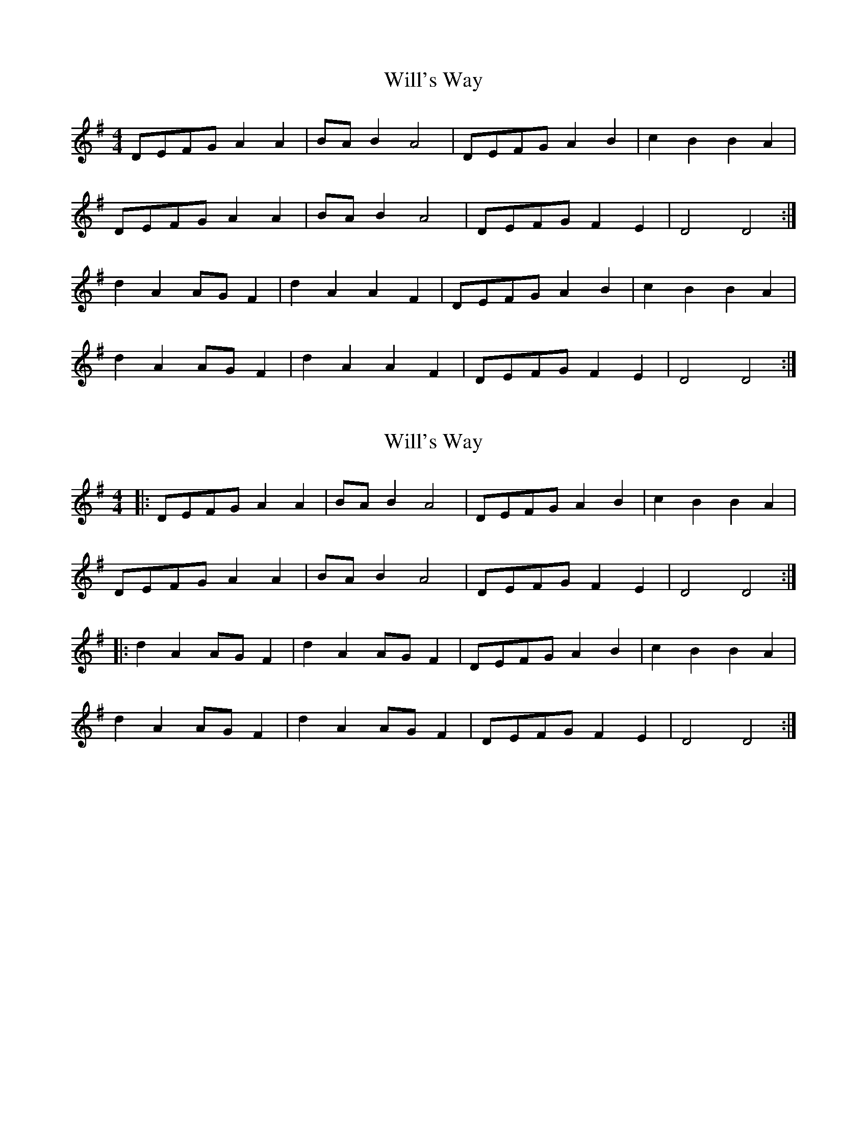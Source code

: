 X: 1
T: Will's Way
Z: rtarnell
S: https://thesession.org/tunes/9199#setting9199
R: reel
M: 4/4
L: 1/8
K: Dmix
DEFG A2 A2 | BA B2 A4 | DEFG A2 B2 | c2 B2 B2 A2 |
DEFG A2 A2 | BA B2 A4 | DEFG F2 E2 | D4 D4 :|
d2 A2 AG F2 | d2 A2 A2 F2 | DEFG A2 B2 | c2 B2 B2 A2 |
d2 A2 AG F2 | d2 A2 A2 F2 | DEFG F2 E2 | D4 D4 :|
X: 2
T: Will's Way
Z: Mix O'Lydian
S: https://thesession.org/tunes/9199#setting26086
R: reel
M: 4/4
L: 1/8
K: Dmix
|: DEFG A2 A2 | BA B2 A4 | DEFG A2 B2 | c2 B2 B2 A2 |
DEFG A2 A2 | BA B2 A4 | DEFG F2 E2 | D4 D4 :|
|: d2 A2 AG F2 | d2 A2 AG F2 | DEFG A2 B2 | c2 B2 B2 A2 |
d2 A2 AG F2 | d2 A2 AG F2 | DEFG F2 E2 | D4 D4 :|
